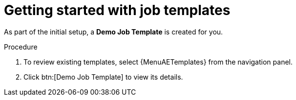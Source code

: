 :_mod-docs-content-type: PROCEDURE

[id="controller-getting-started-with-job-templates"]

= Getting started with job templates

As part of the initial setup, a *Demo Job Template* is created for you.

.Procedure

. To review existing templates, select {MenuAETemplates} from the navigation panel.
. Click btn:[Demo Job Template] to view its details.

//image::controller-job-template-demo-details.png[Job templates]
